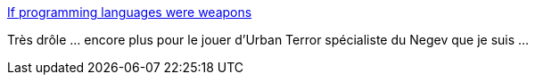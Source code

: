:jbake-type: post
:jbake-status: published
:jbake-title: If programming languages were weapons
:jbake-tags: humour,informatique,langage,_mois_sept.,_année_2014
:jbake-date: 2014-09-01
:jbake-depth: ../
:jbake-uri: shaarli/1409560672000.adoc
:jbake-source: https://nicolas-delsaux.hd.free.fr/Shaarli?searchterm=http%3A%2F%2Fbjorn.tipling.com%2Fif-programming-languages-were-weapons&searchtags=humour+informatique+langage+_mois_sept.+_ann%C3%A9e_2014
:jbake-style: shaarli

http://bjorn.tipling.com/if-programming-languages-were-weapons[If programming languages were weapons]

Très drôle ... encore plus pour le jouer d'Urban Terror spécialiste du Negev que je suis ...
